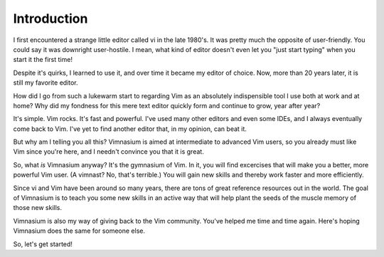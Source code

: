 Introduction
============

I first encountered a strange little editor called vi in the late
1980's. It was pretty much the opposite of user-friendly. You could say
it was downright user-hostile. I mean, what kind of editor doesn't even
let you "just start typing" when you start it the first time!

Despite it's quirks, I learned to use it, and over time it became
my editor of choice. Now, more than 20 years later, it is still
my favorite editor.

How did I go from such a lukewarm start to regarding Vim as
an absolutely indispensible tool I use both at work and
at home? Why did my fondness for this mere text editor quickly form and
continue to grow, year after year?

It's simple. Vim rocks. It's fast and powerful. I've used many other
editors and even some IDEs, and I always eventually come back to
Vim. I've yet to find another editor that, in my opinion, can beat it.

But why am I telling you all this? Vimnasium is aimed at intermediate
to advanced Vim users, so you already must like Vim since
you're here, and I needn't convince you that it is great.

So, what *is* Vimnasium anyway? It's the gymnasium of Vim. In it, you
will find excercises that will make you a better, more powerful Vim
user. (A vimnast? No, that's terrible.) You will gain new skills
and thereby work faster and more efficiently.

Since vi and Vim have been around so many years, there are tons
of great reference resources out in the world. The goal of Vimnasium
is to teach you some new skills in an active way that will help
plant the seeds of the muscle memory of those new skills. 

Vimnasium is also my way of giving back to the Vim community. You've
helped me time and time again. Here's hoping Vimnasium does the same
for someone else.

So, let's get started!
